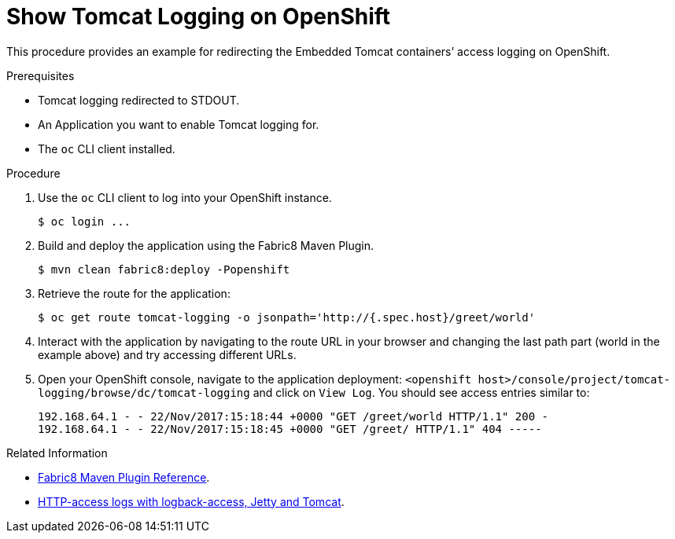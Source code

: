 
= Show Tomcat Logging on OpenShift

This procedure provides an example for redirecting the Embedded Tomcat containers’ access logging on OpenShift.

.Prerequisites
* Tomcat logging redirected to STDOUT.
* An Application you want to enable Tomcat logging for.
* The `oc` CLI client installed.

.Procedure

. Use the `oc` CLI client to log into your OpenShift instance.
+
[source,bash,options="nowrap",subs="attributes+"]
----
$ oc login ...
----
+
. Build and deploy the application using the Fabric8 Maven Plugin.
+
[source,bash,options="nowrap",subs="attributes+"]
----
$ mvn clean fabric8:deploy -Popenshift
----

. Retrieve the route for the application:
+
[source,bash,options="nowrap",subs="attributes+"]
----
$ oc get route tomcat-logging -o jsonpath='http://{.spec.host}/greet/world'
----
+
. Interact with the application by navigating to the route URL in your browser and changing the last path part (world in the example above) and try accessing different URLs.
+

. Open your OpenShift console, navigate to the application deployment: `<openshift host>/console/project/tomcat-logging/browse/dc/tomcat-logging` and click on  `View Log`. You should see access entries similar to:
+
[source,bash,options="nowrap",subs="attributes+"]
----
192.168.64.1 - - 22/Nov/2017:15:18:44 +0000 "GET /greet/world HTTP/1.1" 200 -
192.168.64.1 - - 22/Nov/2017:15:18:45 +0000 "GET /greet/ HTTP/1.1" 404 -----
----

.Related Information

* link:https://maven.fabric8.io[Fabric8 Maven Plugin Reference].
* link:https://logback.qos.ch/access.html[HTTP-access logs with logback-access, Jetty and Tomcat].
